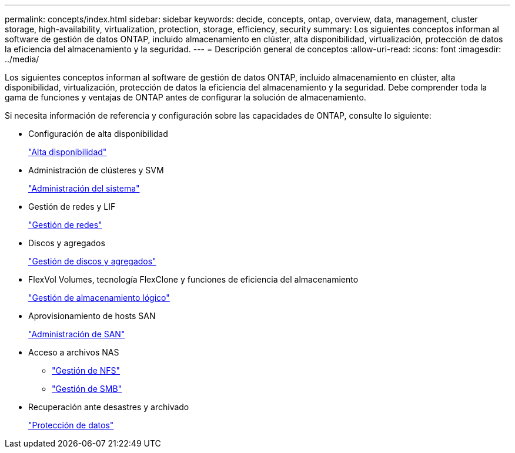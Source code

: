 ---
permalink: concepts/index.html 
sidebar: sidebar 
keywords: decide, concepts, ontap, overview, data, management, cluster storage, high-availability, virtualization, protection, storage, efficiency, security 
summary: Los siguientes conceptos informan al software de gestión de datos ONTAP, incluido almacenamiento en clúster, alta disponibilidad, virtualización, protección de datos la eficiencia del almacenamiento y la seguridad. 
---
= Descripción general de conceptos
:allow-uri-read: 
:icons: font
:imagesdir: ../media/


[role="lead"]
Los siguientes conceptos informan al software de gestión de datos ONTAP, incluido almacenamiento en clúster, alta disponibilidad, virtualización, protección de datos la eficiencia del almacenamiento y la seguridad. Debe comprender toda la gama de funciones y ventajas de ONTAP antes de configurar la solución de almacenamiento.

Si necesita información de referencia y configuración sobre las capacidades de ONTAP, consulte lo siguiente:

* Configuración de alta disponibilidad
+
link:../high-availability/index.html["Alta disponibilidad"]

* Administración de clústeres y SVM
+
link:../system-admin/index.html["Administración del sistema"]

* Gestión de redes y LIF
+
link:../networking/index.html["Gestión de redes"]

* Discos y agregados
+
link:../disks-aggregates/index.html["Gestión de discos y agregados"]

* FlexVol Volumes, tecnología FlexClone y funciones de eficiencia del almacenamiento
+
link:../volumes/index.html["Gestión de almacenamiento lógico"]

* Aprovisionamiento de hosts SAN
+
link:../san-admin/index.html["Administración de SAN"]

* Acceso a archivos NAS
+
** link:../nfs-admin/index.html["Gestión de NFS"]
** link:../smb-admin/index.html["Gestión de SMB"]


* Recuperación ante desastres y archivado
+
link:../data-protection/index.html["Protección de datos"]


